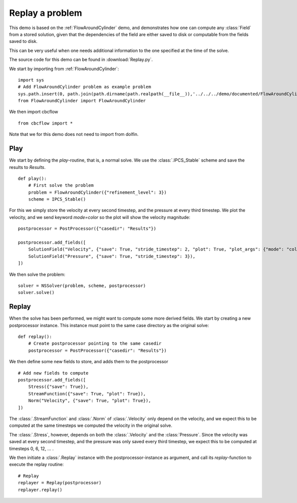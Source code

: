 .. _Replay:

Replay a problem
=======================================

This demo is based on the :ref:`FlowAroundCylinder` demo, and demonstrates how one
can compute any :class:`Field` from a stored solution, given that the dependencies
of the field are either saved to disk or computable from the fields saved to disk.

This can be very useful when one needs additional information to the one specified
at the time of the solve.

The source code for this demo can be found in :download:`Replay.py`.

We start by importing from :ref:`FlowAroundCylinder`: ::

    import sys
    # Add FlowAroundCylinder problem as example problem
    sys.path.insert(0, path.join(path.dirname(path.realpath(__file__)),'../../../demo/documented/FlowAroundCylinder'))
    from FlowAroundCylinder import FlowAroundCylinder
    
We then import cbcflow ::

    from cbcflow import *
    
Note that we for this demo does not need to import from dolfin.

Play
____________________________________

We start by defining the *play*-routine, that is, a normal solve.
We use the :class:`.IPCS_Stable` scheme and save the results to *Results*. ::

    def play():
        # First solve the problem
        problem = FlowAroundCylinder({"refinement_level": 3})
        scheme = IPCS_Stable()


For this we simply store the velocity at every second timestep, and the
pressure at every third timestep. We plot the velocity, and we send keyword
*mode=color* so the plot will show the velocity magnitude: ::

        
        postprocessor = PostProcessor({"casedir": "Results"})
        
        postprocessor.add_fields([
            SolutionField("Velocity", {"save": True, "stride_timestep": 2, "plot": True, "plot_args": {"mode": "color"}}),
            SolutionField("Pressure", {"save": True, "stride_timestep": 3}),
        ])
        
We then solve the problem: ::

        solver = NSSolver(problem, scheme, postprocessor)
        solver.solve()


Replay
____________________________________
When the solve has been performed, we might want to compute some more derived fields.
We start by creating a new postprocessor instance. This instance must point to the same
case directory as the original solve: ::
    
    def replay():
        # Create postprocessor pointing to the same casedir
        postprocessor = PostProcessor({"casedir": "Results"})

We then define some new fields to store, and adds them to the postprocessor ::
    
    # Add new fields to compute
    postprocessor.add_fields([
        Stress({"save": True}),
        StreamFunction({"save": True, "plot": True}),
        Norm("Velocity", {"save": True, "plot": True}),
    ])
    
The :class:`.StreamFunction` and :class:`.Norm` of :class:`.Velocity` only depend on the
velocity, and we expect this to be computed at the same timesteps we computed the velocity
in the original solve.

The :class:`.Stress`, however, depends on both the :class:`.Velocity` and the :class:`Pressure`.
Since the velocity was saved at every second timestep, and the pressure was only saved every
third timestep, we expect this to be computed at timesteps 0, 6, 12, ... .

We then initiate a :class:`.Replay` instance with the postprocessor-instance as argument,
and call its *replay*-function to execute the replay routine: ::

    # Replay
    replayer = Replay(postprocessor)
    replayer.replay()

